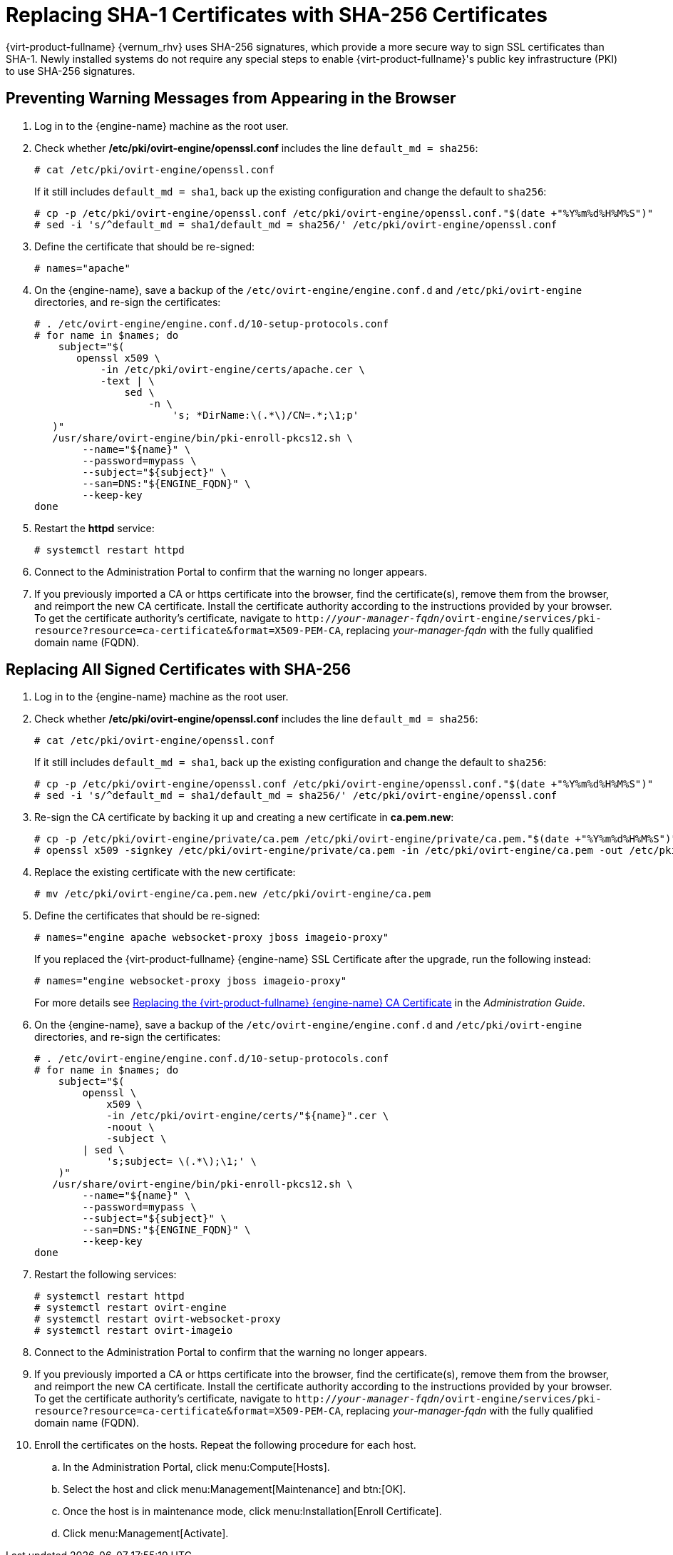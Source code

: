 :_content-type: PROCEDURE
[id='Replacing_SHA-1_Certificates_with_SHA-256_Certificates_{context}']
= Replacing SHA-1 Certificates with SHA-256 Certificates

{virt-product-fullname} {vernum_rhv} uses SHA-256 signatures, which provide a more secure way to sign SSL certificates than SHA-1. Newly installed systems do not require any special steps to enable {virt-product-fullname}'s public key infrastructure (PKI) to use SHA-256 signatures.

[id='Preventing_Warning_Messages_from_Appearing_in_the_Browser_{context}']
[discrete]
== Preventing Warning Messages from Appearing in the Browser

. Log in to the {engine-name} machine as the root user.

. Check whether */etc/pki/ovirt-engine/openssl.conf* includes the line `default_md = sha256`:
+
[source,terminal]
----
# cat /etc/pki/ovirt-engine/openssl.conf
----
+
If it still includes `default_md = sha1`, back up the existing configuration and change the default to `sha256`:
+
[source,terminal]
----
# cp -p /etc/pki/ovirt-engine/openssl.conf /etc/pki/ovirt-engine/openssl.conf."$(date +"%Y%m%d%H%M%S")"
# sed -i 's/^default_md = sha1/default_md = sha256/' /etc/pki/ovirt-engine/openssl.conf
----

. Define the certificate that should be re-signed:
+
----
# names="apache"
----

ifdef::SHE_upgrade[]
. Log in to one of the self-hosted engine nodes and enable global maintenance:
+
----
# hosted-engine --set-maintenance --mode=global
----
endif::SHE_upgrade[]
. On the {engine-name}, save a backup of the `/etc/ovirt-engine/engine.conf.d` and `/etc/pki/ovirt-engine` directories, and re-sign the certificates:
+
----
# . /etc/ovirt-engine/engine.conf.d/10-setup-protocols.conf
# for name in $names; do
    subject="$(
       openssl x509 \
           -in /etc/pki/ovirt-engine/certs/apache.cer \
           -text | \
               sed \
                   -n \
                       's; *DirName:\(.*\)/CN=.*;\1;p'
   )"
   /usr/share/ovirt-engine/bin/pki-enroll-pkcs12.sh \
        --name="${name}" \
        --password=mypass \
        --subject="${subject}" \
        --san=DNS:"${ENGINE_FQDN}" \
        --keep-key
done
----

. Restart the *httpd* service:
+
----
# systemctl restart httpd
----

ifdef::SHE_upgrade[]
. Log in to one of the self-hosted engine nodes and disable global maintenance:
+
----
# hosted-engine --set-maintenance --mode=none
----
endif::SHE_upgrade[]

. Connect to the Administration Portal to confirm that the warning no longer appears.

. If you previously imported a CA or https certificate into the browser, find the certificate(s), remove them from the browser, and reimport the new CA certificate. Install the certificate authority according to the instructions provided by your browser. To get the certificate authority's certificate, navigate to `http://_your-manager-fqdn_/ovirt-engine/services/pki-resource?resource=ca-certificate&amp;format=X509-PEM-CA`, replacing _your-manager-fqdn_ with the fully qualified domain name (FQDN).

[id='Replacing_All_Signed_Certificates_with_SHA-256_{context}']
[discrete]
== Replacing All Signed Certificates with SHA-256

. Log in to the {engine-name} machine as the root user.

. Check whether */etc/pki/ovirt-engine/openssl.conf* includes the line `default_md = sha256`:
+
[source,terminal]
----
# cat /etc/pki/ovirt-engine/openssl.conf
----
+
If it still includes `default_md = sha1`, back up the existing configuration and change the default to `sha256`:
+
[source,terminal]
----
# cp -p /etc/pki/ovirt-engine/openssl.conf /etc/pki/ovirt-engine/openssl.conf."$(date +"%Y%m%d%H%M%S")"
# sed -i 's/^default_md = sha1/default_md = sha256/' /etc/pki/ovirt-engine/openssl.conf
----

. Re-sign the CA certificate by backing it up and creating a new certificate in *ca.pem.new*:
+
[source,terminal]
----
# cp -p /etc/pki/ovirt-engine/private/ca.pem /etc/pki/ovirt-engine/private/ca.pem."$(date +"%Y%m%d%H%M%S")"
# openssl x509 -signkey /etc/pki/ovirt-engine/private/ca.pem -in /etc/pki/ovirt-engine/ca.pem -out /etc/pki/ovirt-engine/ca.pem.new -days 3650 -sha256
----

. Replace the existing certificate with the new certificate:
+
[source,terminal]
----
# mv /etc/pki/ovirt-engine/ca.pem.new /etc/pki/ovirt-engine/ca.pem
----

. Define the certificates that should be re-signed:
+
[source,terminal]
----
# names="engine apache websocket-proxy jboss imageio-proxy"
----
+
If you replaced the {virt-product-fullname} {engine-name} SSL Certificate after the upgrade, run the following instead:
+
[source,terminal]
----
# names="engine websocket-proxy jboss imageio-proxy"
----
+
For more details see link:{URL_virt_product_docs}{URL_format}administration_guide/index#Replacing_the_Manager_CA_Certificate[Replacing the {virt-product-fullname} {engine-name} CA Certificate] in the _Administration Guide_.

ifdef::SHE_upgrade[]
.	Log in to one of the self-hosted engine nodes and enable global maintenance:
+
----
# hosted-engine --set-maintenance --mode=global
----
endif::SHE_upgrade[]

. On the {engine-name}, save a backup of the `/etc/ovirt-engine/engine.conf.d` and `/etc/pki/ovirt-engine` directories, and re-sign the certificates:
+
[source,terminal]
----
# . /etc/ovirt-engine/engine.conf.d/10-setup-protocols.conf
# for name in $names; do
    subject="$(
        openssl \
            x509 \
            -in /etc/pki/ovirt-engine/certs/"${name}".cer \
            -noout \
            -subject \
        | sed \
            's;subject= \(.*\);\1;' \
    )"
   /usr/share/ovirt-engine/bin/pki-enroll-pkcs12.sh \
        --name="${name}" \
        --password=mypass \
        --subject="${subject}" \
        --san=DNS:"${ENGINE_FQDN}" \
        --keep-key
done
----

. Restart the following services:
+
----
# systemctl restart httpd
# systemctl restart ovirt-engine
# systemctl restart ovirt-websocket-proxy
# systemctl restart ovirt-imageio
----

ifdef::SHE_upgrade[]
. Log in to one of the self-hosted engine nodes and disable global maintenance:
+
----
# hosted-engine --set-maintenance --mode=none
----
endif::SHE_upgrade[]

. Connect to the Administration Portal to confirm that the warning no longer appears.

. If you previously imported a CA or https certificate into the browser, find the certificate(s), remove them from the browser, and reimport the new CA certificate. Install the certificate authority according to the instructions provided by your browser. To get the certificate authority's certificate, navigate to `http://_your-manager-fqdn_/ovirt-engine/services/pki-resource?resource=ca-certificate&amp;format=X509-PEM-CA`, replacing _your-manager-fqdn_ with the fully qualified domain name (FQDN).

. Enroll the certificates on the hosts. Repeat the following procedure for each host.

.. In the Administration Portal, click menu:Compute[Hosts].
.. Select the host and click menu:Management[Maintenance] and btn:[OK].
.. Once the host is in maintenance mode, click menu:Installation[Enroll Certificate].
.. Click menu:Management[Activate].
